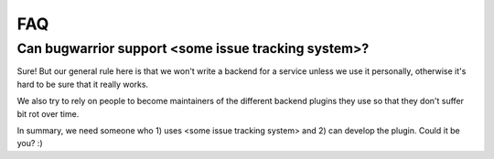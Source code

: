 FAQ
===

Can bugwarrior support <some issue tracking system>?
----------------------------------------------------

Sure! But our general rule here is that we won't write a backend for a service
unless we use it personally, otherwise it's hard to be sure that it really
works.

We also try to rely on people to become maintainers of the different backend
plugins they use so that they don't suffer bit rot over time.

In summary, we need someone who 1) uses <some issue tracking system> and 2) can
develop the plugin.  Could it be you? :)

